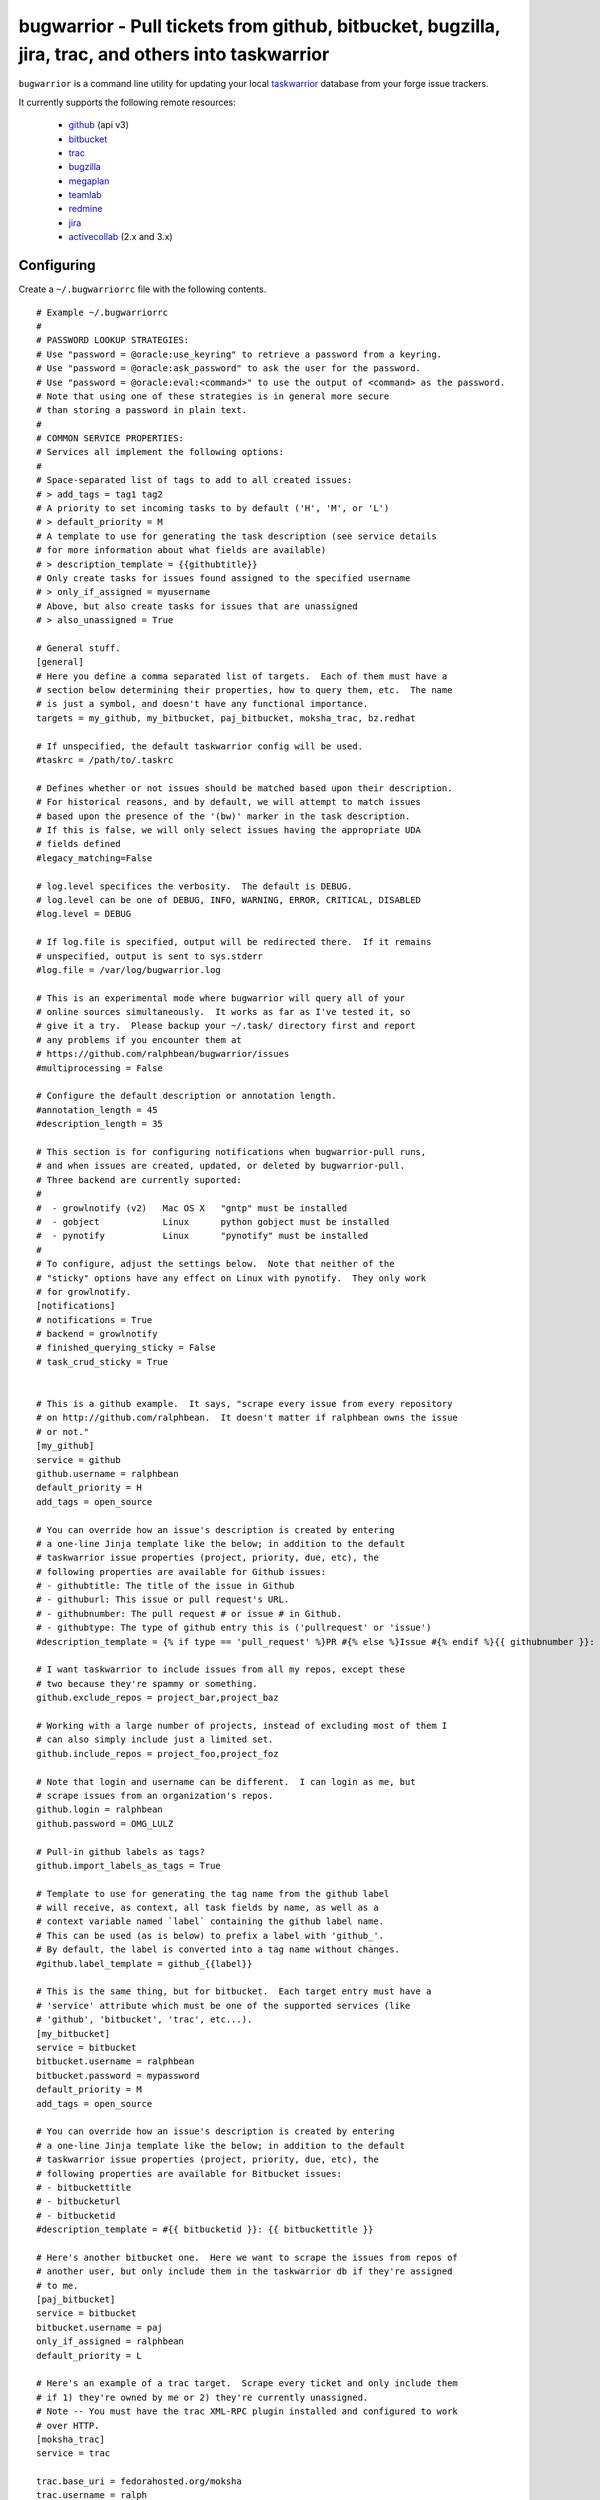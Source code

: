 bugwarrior - Pull tickets from github, bitbucket, bugzilla, jira, trac, and others into taskwarrior
===================================================================================================

.. split here

``bugwarrior`` is a command line utility for updating your local `taskwarrior <http://taskwarrior.org>`_ database from your forge issue trackers.

It currently supports the following remote resources:

 - `github <http://github.com>`_ (api v3)
 - `bitbucket <http://bitbucket.org>`_
 - `trac <http://trac.edgewall.org/>`_
 - `bugzilla <http://www.bugzilla.org/>`_
 - `megaplan <http://www.megaplan.ru/>`_
 - `teamlab <http://www.teamlab.com/>`_
 - `redmine <http://www.redmine.org/>`_
 - `jira <http://www.atlassian.com/software/jira/overview>`_
 - `activecollab <http://www.activecollab.com>`_ (2.x and 3.x)

Configuring
-----------

Create a ``~/.bugwarriorrc`` file with the following contents.

.. example

::

  # Example ~/.bugwarriorrc
  #
  # PASSWORD LOOKUP STRATEGIES:
  # Use "password = @oracle:use_keyring" to retrieve a password from a keyring.
  # Use "password = @oracle:ask_password" to ask the user for the password.
  # Use "password = @oracle:eval:<command>" to use the output of <command> as the password.
  # Note that using one of these strategies is in general more secure
  # than storing a password in plain text.
  #
  # COMMON SERVICE PROPERTIES:
  # Services all implement the following options:
  #
  # Space-separated list of tags to add to all created issues:
  # > add_tags = tag1 tag2
  # A priority to set incoming tasks to by default ('H', 'M', or 'L')
  # > default_priority = M
  # A template to use for generating the task description (see service details
  # for more information about what fields are available)
  # > description_template = {{githubtitle}}
  # Only create tasks for issues found assigned to the specified username
  # > only_if_assigned = myusername
  # Above, but also create tasks for issues that are unassigned
  # > also_unassigned = True

  # General stuff.
  [general]
  # Here you define a comma separated list of targets.  Each of them must have a
  # section below determining their properties, how to query them, etc.  The name
  # is just a symbol, and doesn't have any functional importance.
  targets = my_github, my_bitbucket, paj_bitbucket, moksha_trac, bz.redhat

  # If unspecified, the default taskwarrior config will be used.
  #taskrc = /path/to/.taskrc

  # Defines whether or not issues should be matched based upon their description.
  # For historical reasons, and by default, we will attempt to match issues
  # based upon the presence of the '(bw)' marker in the task description.
  # If this is false, we will only select issues having the appropriate UDA
  # fields defined
  #legacy_matching=False

  # log.level specifices the verbosity.  The default is DEBUG.
  # log.level can be one of DEBUG, INFO, WARNING, ERROR, CRITICAL, DISABLED
  #log.level = DEBUG

  # If log.file is specified, output will be redirected there.  If it remains
  # unspecified, output is sent to sys.stderr
  #log.file = /var/log/bugwarrior.log

  # This is an experimental mode where bugwarrior will query all of your
  # online sources simultaneously.  It works as far as I've tested it, so
  # give it a try.  Please backup your ~/.task/ directory first and report
  # any problems if you encounter them at
  # https://github.com/ralphbean/bugwarrior/issues
  #multiprocessing = False

  # Configure the default description or annotation length.
  #annotation_length = 45
  #description_length = 35

  # This section is for configuring notifications when bugwarrior-pull runs,
  # and when issues are created, updated, or deleted by bugwarrior-pull.
  # Three backend are currently suported:
  #
  #  - growlnotify (v2)   Mac OS X   "gntp" must be installed
  #  - gobject            Linux      python gobject must be installed
  #  - pynotify           Linux      "pynotify" must be installed
  #
  # To configure, adjust the settings below.  Note that neither of the
  # "sticky" options have any effect on Linux with pynotify.  They only work
  # for growlnotify.
  [notifications]
  # notifications = True
  # backend = growlnotify
  # finished_querying_sticky = False
  # task_crud_sticky = True


  # This is a github example.  It says, "scrape every issue from every repository
  # on http://github.com/ralphbean.  It doesn't matter if ralphbean owns the issue
  # or not."
  [my_github]
  service = github
  github.username = ralphbean
  default_priority = H
  add_tags = open_source

  # You can override how an issue's description is created by entering
  # a one-line Jinja template like the below; in addition to the default
  # taskwarrior issue properties (project, priority, due, etc), the
  # following properties are available for Github issues:
  # - githubtitle: The title of the issue in Github
  # - githuburl: This issue or pull request's URL.
  # - githubnumber: The pull request # or issue # in Github.
  # - githubtype: The type of github entry this is ('pullrequest' or 'issue')
  #description_template = {% if type == 'pull_request' %}PR #{% else %}Issue #{% endif %}{{ githubnumber }}: {{ githubtitle }}

  # I want taskwarrior to include issues from all my repos, except these
  # two because they're spammy or something.
  github.exclude_repos = project_bar,project_baz

  # Working with a large number of projects, instead of excluding most of them I
  # can also simply include just a limited set.
  github.include_repos = project_foo,project_foz

  # Note that login and username can be different.  I can login as me, but
  # scrape issues from an organization's repos.
  github.login = ralphbean
  github.password = OMG_LULZ

  # Pull-in github labels as tags?
  github.import_labels_as_tags = True

  # Template to use for generating the tag name from the github label
  # will receive, as context, all task fields by name, as well as a
  # context variable named `label` containing the github label name.
  # This can be used (as is below) to prefix a label with 'github_'.
  # By default, the label is converted into a tag name without changes.
  #github.label_template = github_{{label}}

  # This is the same thing, but for bitbucket.  Each target entry must have a
  # 'service' attribute which must be one of the supported services (like
  # 'github', 'bitbucket', 'trac', etc...).
  [my_bitbucket]
  service = bitbucket
  bitbucket.username = ralphbean
  bitbucket.password = mypassword
  default_priority = M
  add_tags = open_source

  # You can override how an issue's description is created by entering
  # a one-line Jinja template like the below; in addition to the default
  # taskwarrior issue properties (project, priority, due, etc), the
  # following properties are available for Bitbucket issues:
  # - bitbuckettitle
  # - bitbucketurl
  # - bitbucketid
  #description_template = #{{ bitbucketid }}: {{ bitbuckettitle }}

  # Here's another bitbucket one.  Here we want to scrape the issues from repos of
  # another user, but only include them in the taskwarrior db if they're assigned
  # to me.
  [paj_bitbucket]
  service = bitbucket
  bitbucket.username = paj
  only_if_assigned = ralphbean
  default_priority = L

  # Here's an example of a trac target.  Scrape every ticket and only include them
  # if 1) they're owned by me or 2) they're currently unassigned.
  # Note -- You must have the trac XML-RPC plugin installed and configured to work
  # over HTTP.
  [moksha_trac]
  service = trac

  trac.base_uri = fedorahosted.org/moksha
  trac.username = ralph
  trac.password = OMG_LULZ

  only_if_assigned = ralph
  also_unassigned = True
  default_priority = H
  add_tags = work

  # You can override how an issue's description is created by entering
  # a one-line Jinja template like the below; in addition to the default
  # taskwarrior issue properties (project, priority, due, etc), the
  # following properties are available for Trac issues:
  # - tracsummary
  # - tracurl
  # - tracnumber
  #description_template = #{{ tracnumber }}: {{ tracsummary }}

  # Here's an example of a bugzilla target.  This will scrape every ticket
  # 1) that is not closed and 2) that rbean@redhat.com is either the
  # owner or reporter or is cc'd on.  Bugzilla instances can be quite different
  # from one another so use this with caution and please report bugs so we can
  # make bugwarrior support more robust!
  [bz.redhat]
  service = bugzilla

  bugzilla.base_uri = bugzilla.redhat.com
  bugzilla.username = rbean@redhat.com
  bugzilla.password = OMG_LULZ
  add_tags = mozilla

  # You can override how an issue's description is created by entering
  # a one-line Jinja template like the below; in addition to the default
  # taskwarrior issue properties (project, priority, due, etc), the
  # following properties are available for Bugzilla issues:
  # - bugzillaurl
  # - bugzillasummary
  #description_template = {{ bugzillasummary }}

  # Here's an example of a megaplan target.
  [my_megaplan]
  service = megaplan

  megaplan.hostname = example.megaplan.ru
  megaplan.login = alice
  megaplan.password = secret
  megaplan.project_name = example

  default_priority = H
  add_tags = megaplan important

  # You can override how an issue's description is created by entering
  # a one-line Jinja template like the below; in addition to the default
  # taskwarrior issue properties (project, priority, due, etc), the
  # following properties are available for Megaplan issues:
  # - megaplanurl
  # - megaplanid
  # - megaplantitle
  #description_template = #{{ megaplanid }}: {{ megaplantitle }}

  # Here's an example of a jira project. The ``jira-python`` module is
  # a bit particular, and jira deployments, like Bugzilla, tend to be
  # reasonably customized. So YMMV. The ``base_uri`` must not have a
  # have a trailing slash. In this case we fetch comments and
  # cases from jira assigned to 'ralph' where the status is not closed or
  # resolved.
  [jira_project]
  service = jira
  jira.base_uri = https://jira.example.org
  jira.username = ralph
  jira.password = OMG_LULZ
  jira.query = assignee = ralph and status != closed and status != resolved
  # Set this to your jira major version. We currently support only jira version
  # 4 and 5(the default). You can find your particular version in the footer at
  # the dashboard.
  jira.version = 5
  add_tags = enterprisey work

  # You can override how an issue's description is created by entering
  # a one-line Jinja template like the below; in addition to the default
  # taskwarrior issue properties (project, priority, due, etc), the
  # following properties are available for JIRA issues:
  # - jirasummary
  # - jiraurl
  # - jiraid
  #description_template = {{ jiraid }}: {{ jirasummary }}

  # Here's an example of a teamlab target.
  [my_teamlab]
  service = teamlab

  teamlab.hostname = teamlab.example.com
  teamlab.login = alice
  teamlab.password = secret
  teamlab.project_name = example_teamlab
  add_tags = whatever

  # You can override how an issue's description is created by entering
  # a one-line Jinja template like the below; in addition to the default
  # taskwarrior issue properties (project, priority, due, etc), the
  # following properties are available for Teamlab issues:
  # - teamlaburl
  # - teamlabid
  # - teamlabtitle
  # - teamlabprojectowner_id
  #description_template = #{{ teamlabid }}: {{ teamlabtitle }}

  # Here's an example of a redmine target.
  [my_redmine]
  service = redmine
  redmine.url = http://redmine.example.org/
  redmine.key = c0c4c014cafebabe
  redmine.user_id = 7
  redmine.project_name = redmine
  add_tags = chiliproject

  # You can override how an issue's description is created by entering
  # a one-line Jinja template like the below; in addition to the default
  # taskwarrior issue properties (project, priority, due, etc), the
  # following properties are available for Redmine issues:
  # - redmineurl
  # - redminesubject
  # - redmineid
  #description_template = #{{ redmineid }}: {{ redminesubject }}

  # Here's an example of an activecollab3 target. This is only valid for
  # activeCollab 3.x and greater, see below for activeCollab 2.x.
  #
  # Obtain your user ID and API url by logging in, clicking on your avatar on
  # the lower left-hand of the page. When on that page, look at the URL. The
  # number that appears after "/user/" is your user ID.
  #
  # On the same page, go to Options and API Subscriptions. Generate a read-only
  # API key and add that to your bugwarriorrc file.
  #
  # Bugwarrior will only gather tasks and subtasks for projects in your "Favorites"
  # list. Note that if you have 10 projects in your favorites list, bugwarrior
  # will make 21 API calls on each run: 1 call to get a list of favorites, then
  # 2 API calls per projects, one for tasks and one for subtasks.
  [activecollab]
  service = activecollab
  activecollab.url = https://ac.example.org/api.php
  activecollab.key = your-api-key
  activecollab.user_id = 15
  add_tags = php

  # You can override how an issue's description is created by entering
  # a one-line Jinja template like the below; in addition to the default
  # taskwarrior issue properties (project, priority, due, etc), the
  # following properties are available for ActiveCollab3 issues:
  # - acbody
  # - acname
  # - acpermalink
  # - actaskid
  # - acid
  # - acprojectid
  # - actype
  # - accreatedon
  # - accreatedbyid
  #description_template = #{{acid}} - {% if acname %}{{ acname }}{% else %}{{ acbody }}{% endif %}

  # Here's an example of an activecollab2 target. Note that this will only work
  # with ActiveCollab 2.x - see above for 3.x and greater.
  #
  # You can obtain your user ID and API url by logging into ActiveCollab and
  # clicking on "Profile" and then "API Settings". When on that page, look
  # at the URL. The integer that appears after "/user/" is your user ID.
  #
  # Projects should be entered in a comma-separated list, with the project
  # id as the key and the name you'd like to use for the project in Taskwarrior
  # entered as the value. For example, if the project ID is 8 and the project's
  # name in ActiveCollab is "Amazing Website" then you might enter 8:amazing_website
  #
  # Note that due to limitations in the ActiveCollab API, there is no simple way
  # to get a list of all tasks you are responsible for in AC. Instead you need to
  # look at each ticket that you are subscribed to and check to see if your
  # user ID is responsible for the ticket/task. What this means is that if you
  # have 5 projects you want to query and each project has 20 tickets, you'll
  # make 100 API requests each time you run `bugwarrior-pull`

  [activecollab2]
  service = activecollab2
  activecollab2.url = http://ac.example.org/api.php
  activecollab2.key = your-api-key
  activecollab2.user_id = 15
  activecollab2.projects = 1:first_project, 5:another_project

  # You can override how an issue's description is created by entering
  # a one-line Jinja template like the below; in addition to the default
  # taskwarrior issue properties (project, priority, due, etc), the
  # following properties are available for ActiveCollab2 issues:
  # - ac2body
  # - ac2name
  # - ac2permalink
  # - ac2ticketid
  # - ac2projectid
  # - ac2type
  # - ac2createdon
  # - ac2createdbyid
  #description_template = #{{ac2ticketid}} - {% if ac2name %}{{ ac2name }}{% else %}{{ ac2body }}{% endif %}

.. example

Using
-----

Just run ``bugwarrior-pull``.

It's ideal to create a cron task like::

    */15 * * * *  /usr/bin/bugwarrior-pull

Bugwarrior can emit desktop notifications when it adds or completes issues
to and from your local ``~/.task/`` db.  If your ``~/.bugwarriorrc`` file has
notifications turned on, you'll also need to tell cron which display to use by
adding the following to your crontab::

    DISPLAY=:0
    */15 * * * *  /usr/bin/bugwarrior-pull

Getting bugwarrior
------------------

Installing from the Python Package Index
++++++++++++++++++++++++++++++++++++++++

Installing it from http://pypi.python.org/pypi/bugwarrior is easy with ``pip``::

    $ pip install bugwarrior

Alternatively, you can use ``easy_install`` if you prefer::

    $ easy_install bugwarrior

Installing from Source
++++++++++++++++++++++

You can find the source on github at http://github.com/ralphbean/bugwarrior.
Either fork/clone if you plan to do development on bugwarrior, or you can simply
download the latest tarball::

    $ wget https://github.com/ralphbean/bugwarrior/tarball/master -O bugwarrior-latest.tar.gz
    $ tar -xzvf bugwarrior-latest.tar.gz
    $ cd ralphbean-bugwarrior-*
    $ python setup.py install

Hacking on It
+++++++++++++

You should install the `virtualenv <https://pypi.python.org/pypi/virtualenv>`_
tool for python.  (I use a wrapper for it called `virtualenvwrapper
<https://pypi.python.org/pypi/virtualenvwrapper>`_ which is awesome but not
required.)  Virtualenv will help isolate your dependencies from the rest of
your system.

::

    $ sudo yum install python-virtualenv git
    $ mkdir -p ~/virtualenvs/
    $ virtualenv ~/virtualenvs/bugwarrior

You should now have a virtualenv in a ``~/virtualenvs/`` directory.
To use it, you need to "activate" it like this::

    $ source ~/virtualenv/bugwarrior/bin/activate
    (bugwarrior)$ which python

At any time, you can deactivate it by typing ``deactivate`` at the command
prompt.

Next step -- get the code!

::

    (bugwarrior)$ git clone git@github.com:ralphbean/bugwarrior.git
    (bugwarrior)$ cd bugwarrior
    (bugwarrior)$ python setup.py develop
    (bugwarrior)$ which bugwarrior-pull

This will actually run it.. be careful and back up your task directory!

::

    (bugwarrior)$ bugwarrior-pull


Contributors
------------

- Ralph Bean (primary author)
- Justin Forest (contributed support for RedMine, TeamLab, and MegaPlan, as
  well as some unicode help)
- Tycho Garen (contributed support for Jira)
- Kosta Harlan (contributed support for ActiveCollab 2.x/3.x, notifications,
  and experimental taskw support)
- Luke Macken (contributed some code cleaning)
- James Rowe (contributed to the docs)
- Adam Coddington (anti-entropy crusader)
